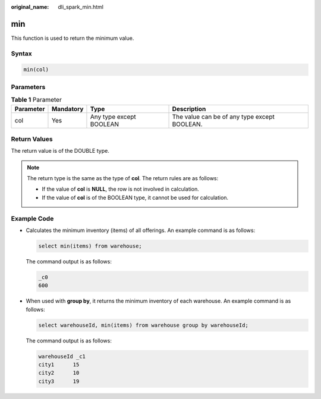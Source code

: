:original_name: dli_spark_min.html

.. _dli_spark_min:

min
===

This function is used to return the minimum value.

Syntax
------

.. code-block::

   min(col)

Parameters
----------

.. table:: **Table 1** Parameter

   +-----------+-----------+-------------------------+----------------------------------------------+
   | Parameter | Mandatory | Type                    | Description                                  |
   +===========+===========+=========================+==============================================+
   | col       | Yes       | Any type except BOOLEAN | The value can be of any type except BOOLEAN. |
   +-----------+-----------+-------------------------+----------------------------------------------+

Return Values
-------------

The return value is of the DOUBLE type.

.. note::

   The return type is the same as the type of **col**. The return rules are as follows:

   -  If the value of **col** is **NULL**, the row is not involved in calculation.
   -  If the value of **col** is of the BOOLEAN type, it cannot be used for calculation.

Example Code
------------

-  Calculates the minimum inventory (items) of all offerings. An example command is as follows:

   .. code-block::

      select min(items) from warehouse;

   The command output is as follows:

   .. code-block::

      _c0
      600

-  When used with **group by**, it returns the minimum inventory of each warehouse. An example command is as follows:

   .. code-block::

      select warehouseId, min(items) from warehouse group by warehouseId;

   The command output is as follows:

   .. code-block::

      warehouseId _c1
      city1      15
      city2      10
      city3      19
